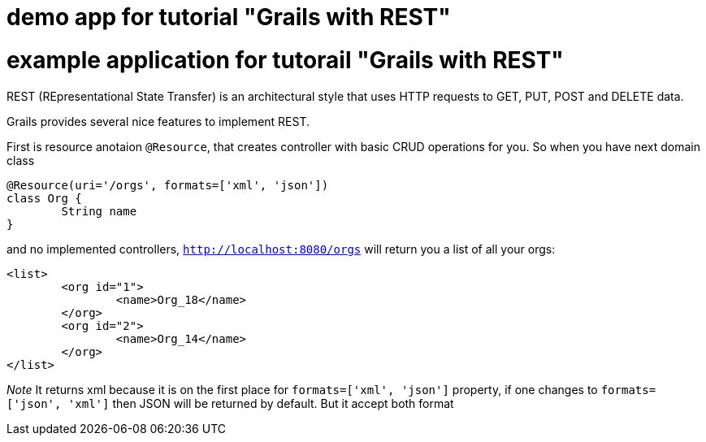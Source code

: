 = demo app for tutorial "Grails with REST"


= example application for tutorail "Grails with REST"

REST (REpresentational State Transfer) is an architectural style that uses HTTP requests to GET, PUT, POST and DELETE data.

Grails provides several nice features to implement REST.

First is resource anotaion `@Resource`, that creates controller with basic CRUD operations for you. So when you have next
domain class
```
@Resource(uri='/orgs', formats=['xml', 'json'])
class Org {
	String name
}
```
and no implemented controllers, `http://localhost:8080/orgs` will return you a list of all your orgs:
```
<list>
	<org id="1">
		<name>Org_18</name>
	</org>
	<org id="2">
		<name>Org_14</name>
	</org>
</list>
```
__Note __ It returns xml because it is on the first place for `formats=['xml', 'json']` property, if one changes
to `formats=['json', 'xml']` then JSON will be returned by default. But it accept both format




